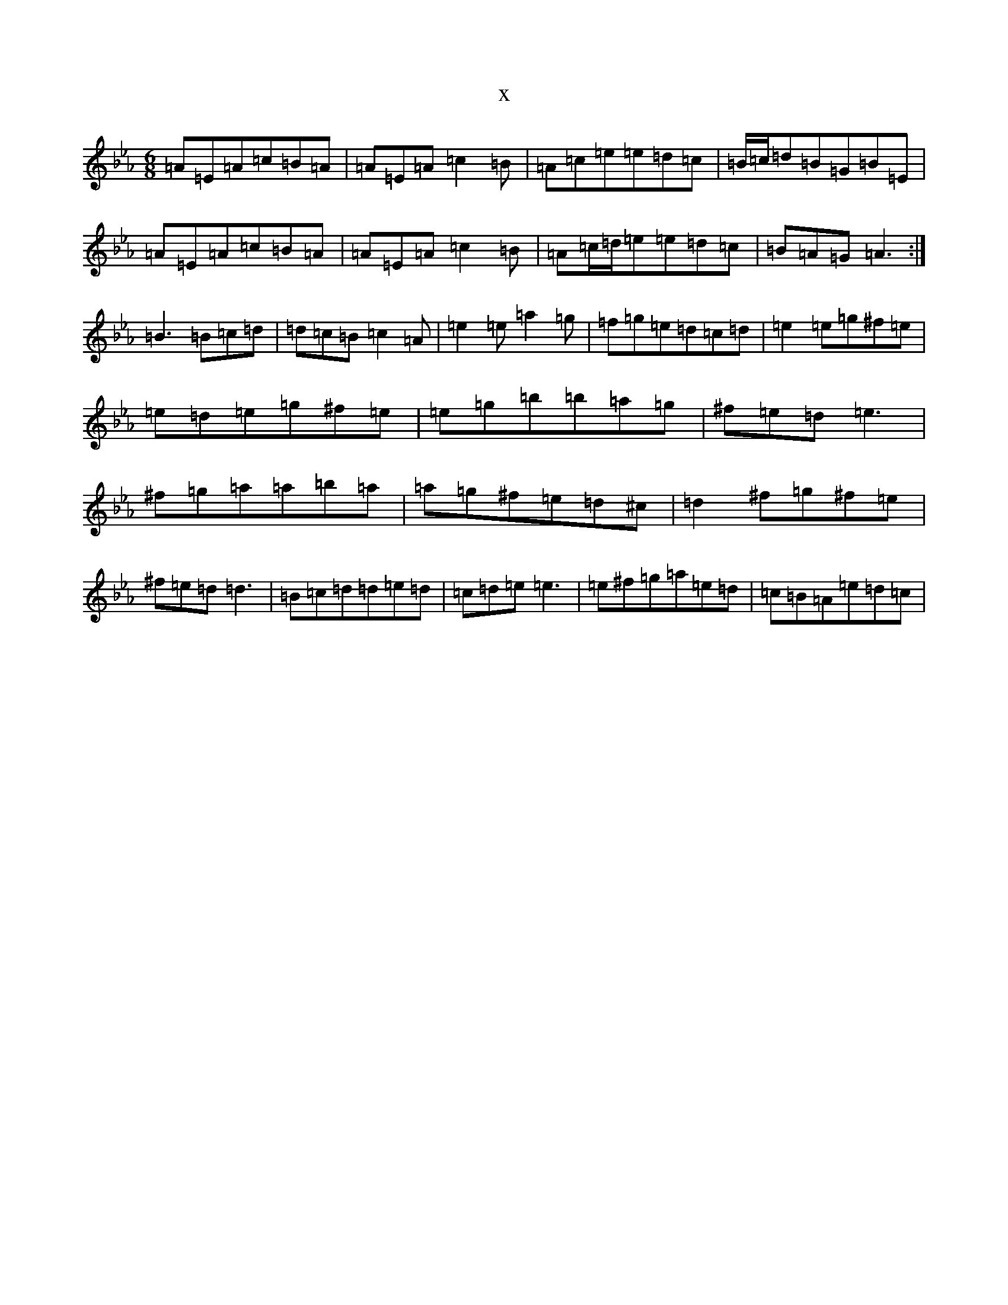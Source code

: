 X:6034
T:x
L:1/8
M:6/8
K: C minor
=A=E=A=c=B=A|=A=E=A=c2=B|=A=c=e=e=d=c|=B/2=c/2=d=B=G=B=E|=A=E=A=c=B=A|=A=E=A=c2=B|=A=c/2=d/2=e=e=d=c|=B=A=G=A3:|=B3=B=c=d|=d=c=B=c2=A|=e2=e=a2=g|=f=g=e=d=c=d|=e2=e=g^f=e|=e=d=e=g^f=e|=e=g=b=b=a=g|^f=e=d=e3|^f=g=a=a=b=a|=a=g^f=e=d^c|=d2^f=g^f=e|^f=e=d=d3|=B=c=d=d=e=d|=c=d=e=e3|=e^f=g=a=e=d|=c=B=A=e=d=c|
